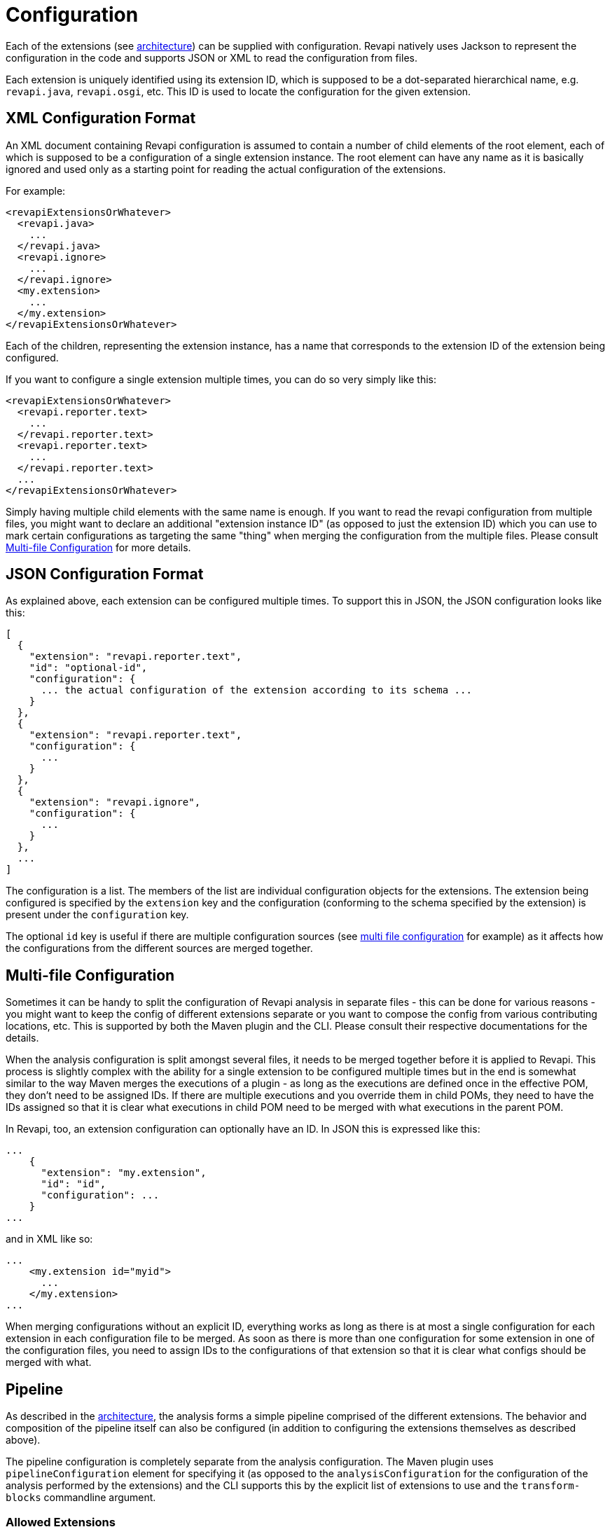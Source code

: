 = Configuration

Each of the extensions (see xref:architecture.adoc[architecture]) can be supplied with configuration. Revapi natively
uses Jackson to represent the configuration in the code and supports JSON or XML to read the configuration from files.

Each extension is uniquely identified using its extension ID, which is supposed to be a dot-separated hierarchical name,
e.g. `revapi.java`, `revapi.osgi`, etc. This ID is used to locate the configuration for the given extension.

== XML Configuration Format

An XML document containing Revapi configuration is assumed to contain a number of child elements of the root element,
each of which is supposed to be a configuration of a single extension instance. The root element can have any name as
it is basically ignored and used only as a starting point for reading the actual configuration of the extensions.

For example:

[source,xml]
----
<revapiExtensionsOrWhatever>
  <revapi.java>
    ...
  </revapi.java>
  <revapi.ignore>
    ...
  </revapi.ignore>
  <my.extension>
    ...
  </my.extension>
</revapiExtensionsOrWhatever>
----

Each of the children, representing the extension instance, has a name that corresponds to the extension ID of
the extension being configured.

If you want to configure a single extension multiple times, you can do so very simply like this:

[source,xml]
----
<revapiExtensionsOrWhatever>
  <revapi.reporter.text>
    ...
  </revapi.reporter.text>
  <revapi.reporter.text>
    ...
  </revapi.reporter.text>
  ...
</revapiExtensionsOrWhatever>
----

Simply having multiple child elements with the same name is enough. If you want to read the revapi configuration from
multiple files, you might want to declare an additional "extension instance ID" (as opposed to just the extension ID)
which you can use to mark certain configurations as targeting the same "thing" when merging the configuration from the
multiple files. Please consult <<Multi-file Configuration>> for more details.

== JSON Configuration Format

As explained above, each extension can be configured multiple times. To support this in JSON, the JSON configuration
looks like this:

[source,javascript]
----
[
  {
    "extension": "revapi.reporter.text",
    "id": "optional-id",
    "configuration": {
      ... the actual configuration of the extension according to its schema ...
    }
  },
  {
    "extension": "revapi.reporter.text",
    "configuration": {
      ...
    }
  },
  {
    "extension": "revapi.ignore",
    "configuration": {
      ...
    }
  },
  ...
]
----

The configuration is a list. The members of the list are individual configuration objects for the extensions.
The extension being configured is specified by the `extension` key and the configuration (conforming to the schema
specified by the extension) is present under the `configuration` key.

The optional `id` key is useful if there are multiple configuration sources (see
<<Multi-file Configuration,multi file configuration>> for example) as it affects how the configurations from the
different sources are merged together.

== Multi-file Configuration

Sometimes it can be handy to split the configuration of Revapi analysis in separate files - this can be done for various
reasons - you might want to keep the config of different extensions separate or you want to compose the config from
various contributing locations, etc. This is supported by both the Maven plugin and the CLI. Please consult their
respective documentations for the details.

When the analysis configuration is split amongst several files, it needs to be merged together before it is applied to
Revapi. This process is slightly complex with the ability for a single extension to be configured
multiple times but in the end is somewhat similar to the way Maven merges the executions of a plugin - as long as the
executions are defined once in the effective POM, they don't need to be assigned IDs. If there are multiple executions
and you override them in child POMs, they need to have the IDs assigned so that it is clear what executions in child POM
need to be merged with what executions in the parent POM.

In Revapi, too, an extension configuration can optionally have an ID. In JSON this is expressed like this:

[source]
----
...
    {
      "extension": "my.extension",
      "id": "id",
      "configuration": ...
    }
...
----

and in XML like so:

[source]
----
...
    <my.extension id="myid">
      ...
    </my.extension>
...
----

When merging configurations without an explicit ID, everything works as long as there is at most a single configuration
for each extension in each configuration file to be merged. As soon as there is more than one configuration for some
extension in one of the configuration files, you need to assign IDs to the configurations of that extension so that it
is clear what configs should be merged with what.

== Pipeline

As described in the link:architecture.html[architecture], the analysis forms a simple pipeline comprised of
the different extensions. The behavior and composition of the pipeline itself can also be configured (in addition to
configuring the extensions themselves as described above).

The pipeline configuration is completely separate from the analysis configuration. The Maven plugin uses
`pipelineConfiguration` element for specifying it (as opposed to the `analysisConfiguration` for the configuration of
the analysis performed by the extensions) and the CLI supports this by the explicit list of extensions to use and
the `transform-blocks` commandline argument.

=== Allowed Extensions

Each of the extension types - analyzers, filters, transforms and reporters can be configured to only include or exclude
extensions with certain extension IDs.

E.g. in Maven plugin :

[source,xml]
----
<build>
  <plugins>
    <plugin>
      <groupId>org.revapi</groupId>
      <artifactId>revapi-maven-plugin</artifactId>
      <version>...</version>
      <configuration>
        <pipelineConfiguration>
          <analyzers>
            <include>
              <item>my.scala.analyzer</item>
            </include>
          </analyzers>
          <filters>
            <exclude>
              <item>my.funky.filter</item>
              <item>revapi.java.filter.annotated</item>
            </exclude>
          </filters>
          <transforms>
            ...
          </transforms>
          <reporters>
            ...
          </reporters>
        </pipelineConfiguration>
      </configuration>
    </plugin>
  </plugins>
</build>
----

In the above, you can see that each type of the Revapi extensions can separately specify which extensions of that
certain type to include and which to exclude (when include is not present, all extensions from the classpath are
included. The exclude only excludes from the included extensions). In the example above, only the analyzers and filters
have a concrete configuration, but the rest of the extension types follows the same logic. An extension type pipeline
configuration can in fact have both `include` and `exclude` sections but that doesn't make much sense, because the
`exclude` would only exclude from the list provided in the `include`. This might come in handy though in a more complex
scenarios in Maven where a child pom inherits configuration from parent pom and would like to modify it (parent pom
defines a set of of extensions to use but the child pom wants to constrain it).

=== Transform Blocks

New in Revapi API 0.11.0 (supported by Maven plugin 0.11.0 and CLI 0.9.0 onwards) is the ability to group
transformations into blocks which can help in situations where one needs to "prepare" the differences using one
transform before being passed to the other (the xref:revapi::architecture.adoc[architecture] has more details on this).

The transformation blocks are configured, as the allowed extensions, in the pipeline configuration.

[source,xml]
----
<build>
  <plugins>
    <plugin>
      <groupId>org.revapi</groupId>
      <artifactId>revapi-maven-plugin</artifactId>
      <version>...</version>
      <configuration>
        <pipelineConfiguration>
          <transformBlocks>
            <block>
              <item>...extension ID or extension instance ID of a transform...</item>
              <item>...extension ID or extension instance ID of a transform...</item>
              ...
            <block>
            ...
          </transformBlocks>
          ...
        </pipelineConfiguration>
      </configuration>
    </plugin>
  </plugins>
</build>
----

The transform blocks enable multiple transforms to "act as one".

What is this good for?

You can notice that it is hard (read impossible without transformation blocks) to "prepare" differences using one
transform and then produce the final difference using a different transform.

As an example, let's suppose that we would like to use Revapi for checking semantic versioning of our code, but we would
only like to base our semantic version on the binary compatibility of the code, disregarding any source or semantic
incompatibilities.

Such a thing would be impossible without transformation blocks because the transformation algorithm makes sure each
transform sees all the differences and all changes to the original differences are transferred to the next
"transformation round".

So, how would we use transformation blocks and how would we configure Revapi to only consider binary compatibility?

Let's use Maven for our example:

[source,xml]
----
<analysisConfiguration>
  <revapi.semver.ignore>
    <enabled>true</enabled>
  </revapi.semver.ignore>
  <revapi.differences>
      <classify>
        <SOURCE>EQUIVALENT</SOURCE>
        <SEMANTIC>EQUIVALENT</SEMANTIC>
        <OTHER>EQUIVALENT</OTHER>
      </classify>
      <differences>
        <item>
          <regex>true</regex>
          <code>.*</code>
        </item>
      </differences>
  </revapi.differences>
</analysisConfiguration>
<pipelineConfiguration>
  <transformBlocks>
    <block>
      <item>revapi.differences</item>
      <item>revapi.semver.ignore</item>
    </block>
  </transformBlocks>
</pipelineConfiguration>
----

What have we done there? The analysis configuration looks "normal". We enable the `revapi.semver.ignore` extension and
leave it with the default configuration. We additionally configure `revapi.differences` to tone down any difference
(with any code, by using `.*` as the regex to match any difference code) to `EQUIVALENT`, effectively "switching them
off" for all compatibility types but `BINARY`.

The new thing is in the `pipelineConfiguration`. This tells Revapi to group the two transforms together and consider
them as one - the "output" difference of `revapi.reclassify` is used as "input" difference to `revapi.semver.ignore` and
"output" of that is used for the reporting purposes. The important thing is that `revapi.semver.ignore` never sees
the original differences as reported by the analyzer. It only ever sees the differences first transformed by
`revapi.differences`.

[#_criticality]
=== Criticality

Revapi comes with a default set of criticalities that roughly describe common situations when dealing with API changes.
The criticality describes how severe the API change is and its effect on the state of the code. There is a default set
of criticalities that Revapi comes with.

* `allowed` - API changes with this criticality are allowed and might not even be reported.
* `documented` - API changes with this criticality are documented so that users of the API are informed about them.
* `highlight` - API changes with this criticality are documented and highlighted as very important.
* `error` - API changes with this criticality are not allowed and should result in a build or an error.

The above is just a default configuration and one is free to completely reconfigure both what criticalities are available
as well as the default mapping of difference severities to criticalities that is used when no explicit criticality is
assigned to a difference during the analysis.

The criticalities available in the analyses are defined in the plugin configuration:

[source,xml]
----
<build>
  <plugins>
    <plugin>
      <groupId>org.revapi</groupId>
      <artifactId>revapi-maven-plugin</artifactId>
      <version>...</version>
      <configuration>
        <pipelineConfiguration>
          <criticalities>
            <criticality>
              <name>OK</name>
              <level>0</level>
            </criticality>
            <criticality>
              <name>KO</name>
              <level>1</level>
            </criticality>
          </criticalities>
          ...
        </pipelineConfiguration>
      </configuration>
    </plugin>
  </plugins>
</build>
----

Here, we define that the only 2 criticalities are available in our analysis: `OK` and `KO`. The higher the level,
the more severe the criticality is.

The default mapping of severities to criticalities can be defined in the maven configuration as well. Note that if you
define custom criticalities, the mapping is required:

[source,xml]
----
<build>
  <plugins>
    <plugin>
      <groupId>org.revapi</groupId>
      <artifactId>revapi-maven-plugin</artifactId>
      <version>...</version>
      <configuration>
        <pipelineConfiguration>
          <criticalities>
            <criticality>
              <name>OK</name>
              <level>0</level>
            </criticality>
            <criticality>
              <name>KO</name>
              <level>1</level>
            </criticality>
          </criticalities>
          <severityMapping>
            <equivalent>OK</equivalent>
            <nonBreaking>OK</nonBreaking>
            <potentiallyBreaking>KO</potentiallyBreaking>
            <breaking>KO</breaking>
          </severityMapping>
          ...
        </pipelineConfiguration>
      </configuration>
    </plugin>
  </plugins>
</build>
----

The default mapping for converting a difference severity to criticality is rather conservative:

* `EQUIVALENT` is assumed to have `allowed` criticality
* `NON_BREAKING` is assumed to have `documented` criticality
* `POTENTIALLY_BREAKING` is assumed to have `error` criticality
* `BREAKING` is assumed to have `error` criticality

== The Legacy JSON Configuration Format

WARNING: This describes the obsolete JSON configuration format that cannot handle multiple configurations per extension.
If you still use it, rest assured that it is still supported (with the exception of certain scenarios during merging
of multiple configuration sources) but you are encouraged to start using the new configuration format.

WARNING: The support for old JSON configuration format will be removed with Revapi 1.0.0.

Revapi has been around for a little bit and over the time it has evolved. Originally (up until Revapi API 0.8.0),
each extension was instantiated exactly once and therefore also configured exactly once. Since Revapi API 0.8.0,
supported by Revapi Maven plugin 0.9.0 and Revapi CLI 0.6.1 and onward, there can be multiple configurations for each
extension (and the extension can be therefore instantiated multiple times). This brings the ability to e.g. have 2
differently configured text reporter instances, each generating a different kind of output. Unfortunately, this
complicates the configuration, because it is no longer possible to have a single "configuration tree" where extensions
would read their configurations from their declared locations.

Therefore, since Revapi API 0.8.0, there is a new kind of JSON format for configuration (which in turn also enables the
maven plugin and CLI to support XML configuration btw). To ease the migration to the new versions, the old configuration
format is still supported (but mixing the two formats can lead to unresolvable situations, see the
<<Multi-file Configuration>> section for more details).

The JSON data in the old format contains the configuration of all the extensions. Each of the extensions declares a
"root" in the JSON data from which it reads its configuration (for example, ignoring specific problems found during
the analysis can be done using the `IgnoreDifferenceTransform` extension from the
xref:revapi-basic-features:ROOT:index.adoc[basic features] under the root `revapi.ignore`).

So, without further ado, let's configure the java extension to report the classes it finds missing from the API
rather than failing the analysis upon encountering them and also only include the archives with `com.acme` groupId in
the analysis:

[source,javascript]
----
{
  "revapi": {
    "java": {
      "missing-classes": {
        "behavior": "report"
      }
    },
    "filter": {
      "archives": {
        "include": ["com\\.acme:.*"]
      }
    }
  }
}
----

